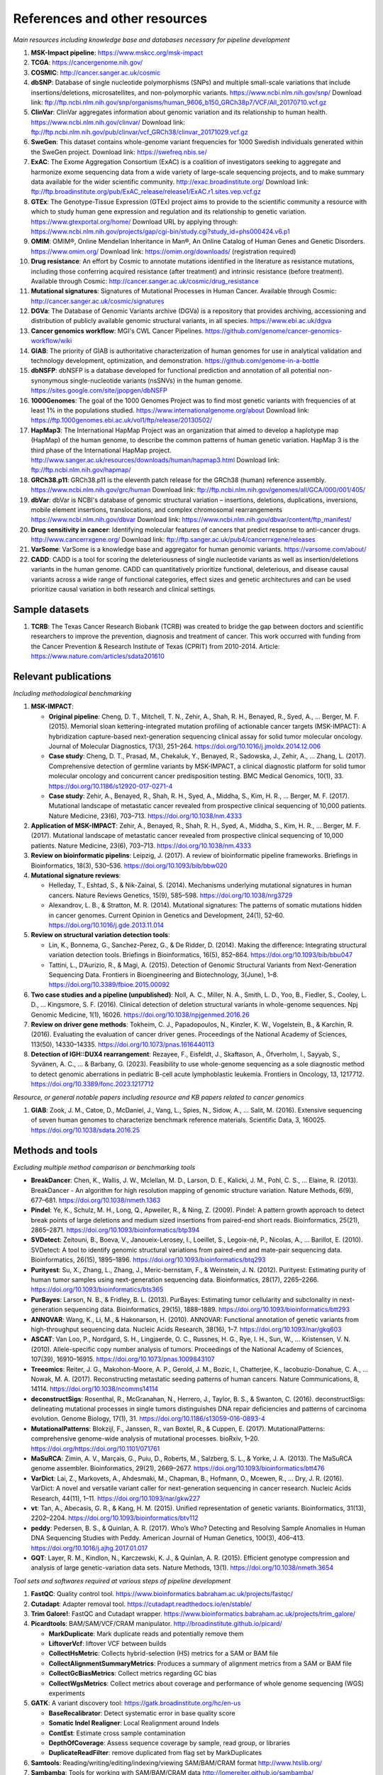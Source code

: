 ===============================
References and other resources
===============================

*Main resources including knowledge base and databases necessary for pipeline development*

#. **MSK-Impact pipeline**: https://www.mskcc.org/msk-impact
#. **TCGA**: https://cancergenome.nih.gov/
#. **COSMIC**: http://cancer.sanger.ac.uk/cosmic
#. **dbSNP**:  Database of single nucleotide polymorphisms (SNPs) and multiple small-scale variations that include insertions/deletions, microsatellites, and non-polymorphic variants. https://www.ncbi.nlm.nih.gov/snp/ Download link: ftp://ftp.ncbi.nlm.nih.gov/snp/organisms/human_9606_b150_GRCh38p7/VCF/All_20170710.vcf.gz
#. **ClinVar**: ClinVar aggregates information about genomic variation and its relationship to human health. https://www.ncbi.nlm.nih.gov/clinvar/ Download link: ftp://ftp.ncbi.nlm.nih.gov/pub/clinvar/vcf_GRCh38/clinvar_20171029.vcf.gz
#. **SweGen**: This dataset contains whole-genome variant frequencies for 1000 Swedish individuals generated within the SweGen project. Download link:  https://swefreq.nbis.se/
#. **ExAC**: The Exome Aggregation Consortium (ExAC) is a coalition of investigators seeking to aggregate and harmonize exome sequencing data from a wide variety of large-scale sequencing projects, and to make summary data available for the wider scientific community. http://exac.broadinstitute.org/ Download link: ftp://ftp.broadinstitute.org/pub/ExAC_release/release1/ExAC.r1.sites.vep.vcf.gz
#. **GTEx**: The Genotype-Tissue Expression (GTEx) project aims to provide to the scientific community a resource with which to study human gene expression and regulation and its relationship to genetic variation. https://www.gtexportal.org/home/ Download URL by applying through: https://www.ncbi.nlm.nih.gov/projects/gap/cgi-bin/study.cgi?study_id=phs000424.v6.p1
#. **OMIM**: OMIM®, Online Mendelian Inheritance in Man®, An Online Catalog of Human Genes and Genetic Disorders. https://www.omim.org/ Download link: https://omim.org/downloads/ (registration required)
#. **Drug resistance**: An effort by Cosmic to annotate mutations identified in the literature as resistance mutations, including those conferring acquired resistance (after treatment) and intrinsic resistance (before treatment). Available through Cosmic: http://cancer.sanger.ac.uk/cosmic/drug_resistance
#. **Mutational signatures**: Signatures of Mutational Processes in Human Cancer. Available through Cosmic: http://cancer.sanger.ac.uk/cosmic/signatures
#. **DGVa**: The Database of Genomic Variants archive (DGVa) is a repository that provides archiving, accessioning and distribution of publicly available genomic structural variants, in all species. https://www.ebi.ac.uk/dgva
#. **Cancer genomics workflow**: MGI's CWL Cancer Pipelines. https://github.com/genome/cancer-genomics-workflow/wiki
#. **GIAB**: The priority of GIAB is authoritative characterization of human genomes for use in analytical validation and technology development, optimization, and demonstration. https://github.com/genome-in-a-bottle
#. **dbNSFP**: dbNSFP is a database developed for functional prediction and annotation of all potential non-synonymous single-nucleotide variants (nsSNVs) in the human genome. https://sites.google.com/site/jpopgen/dbNSFP
#. **1000Genomes**: The goal of the 1000 Genomes Project was to find most genetic variants with frequencies of at least 1% in the populations studied. https://www.internationalgenome.org/about Download link: https://ftp.1000genomes.ebi.ac.uk/vol1/ftp/release/20130502/
#. **HapMap3**: The International HapMap Project was an organization that aimed to develop a haplotype map (HapMap) of the human genome, to describe the common patterns of human genetic variation. HapMap 3 is the third phase of the International HapMap project. http://www.sanger.ac.uk/resources/downloads/human/hapmap3.html Download link: ftp://ftp.ncbi.nlm.nih.gov/hapmap/
#. **GRCh38.p11**: GRCh38.p11 is the eleventh patch release for the GRCh38 (human) reference assembly. https://www.ncbi.nlm.nih.gov/grc/human Download link: ftp://ftp.ncbi.nlm.nih.gov/genomes/all/GCA/000/001/405/
#. **dbVar**: dbVar is NCBI's database of genomic structural variation – insertions, deletions, duplications, inversions, mobile element insertions, translocations, and complex chromosomal rearrangements https://www.ncbi.nlm.nih.gov/dbvar Download link: https://www.ncbi.nlm.nih.gov/dbvar/content/ftp_manifest/
#. **Drug sensitivity in cancer**: Identifying molecular features of cancers that predict response to anti-cancer drugs. http://www.cancerrxgene.org/ Download link: ftp://ftp.sanger.ac.uk/pub4/cancerrxgene/releases
#. **VarSome**: VarSome is a knowledge base and aggregator for human genomic variants. https://varsome.com/about/
#. **CADD**\ : CADD is a tool for scoring the deleteriousness of single nucleotide variants as well as insertion/deletions variants in the human genome. CADD can quantitatively prioritize functional, deleterious, and disease causal variants across a wide range of functional categories, effect sizes and genetic architectures and can be used prioritize causal variation in both research and clinical settings.

Sample datasets
---------------

#. **TCRB**: The Texas Cancer Research Biobank (TCRB) was created to bridge the gap between doctors and scientific researchers to improve the prevention, diagnosis and treatment of cancer. This work occurred with funding from the Cancer Prevention & Research Institute of Texas (CPRIT) from 2010-2014. Article: https://www.nature.com/articles/sdata201610

Relevant publications
---------------------

*Including methodological benchmarking*

#. **MSK-IMPACT**:

   * **Original pipeline**: Cheng, D. T., Mitchell, T. N., Zehir, A., Shah, R. H., Benayed, R., Syed, A., … Berger, M. F. (2015). Memorial sloan kettering-integrated mutation profiling of actionable cancer targets (MSK-IMPACT): A hybridization capture-based next-generation sequencing clinical assay for solid tumor molecular oncology. Journal of Molecular Diagnostics, 17(3), 251–264. https://doi.org/10.1016/j.jmoldx.2014.12.006
   * **Case study**: Cheng, D. T., Prasad, M., Chekaluk, Y., Benayed, R., Sadowska, J., Zehir, A., … Zhang, L. (2017). Comprehensive detection of germline variants by MSK-IMPACT, a clinical diagnostic platform for solid tumor molecular oncology and concurrent cancer predisposition testing. BMC Medical Genomics, 10(1), 33. https://doi.org/10.1186/s12920-017-0271-4
   * **Case study**: Zehir, A., Benayed, R., Shah, R. H., Syed, A., Middha, S., Kim, H. R., … Berger, M. F. (2017). Mutational landscape of metastatic cancer revealed from prospective clinical sequencing of 10,000 patients. Nature Medicine, 23(6), 703–713. https://doi.org/10.1038/nm.4333

#. **Application of MSK-IMPACT**: Zehir, A., Benayed, R., Shah, R. H., Syed, A., Middha, S., Kim, H. R., … Berger, M. F. (2017). Mutational landscape of metastatic cancer revealed from prospective clinical sequencing of 10,000 patients. Nature Medicine, 23(6), 703–713. https://doi.org/10.1038/nm.4333
#. **Review on bioinformatic pipelins**: Leipzig, J. (2017). A review of bioinformatic pipeline frameworks. Briefings in Bioinformatics, 18(3), 530–536. https://doi.org/10.1093/bib/bbw020
#. **Mutational signature reviews**:

   * Helleday, T., Eshtad, S., & Nik-Zainal, S. (2014). Mechanisms underlying mutational signatures in human cancers. Nature Reviews Genetics, 15(9), 585–598. https://doi.org/10.1038/nrg3729
   * Alexandrov, L. B., & Stratton, M. R. (2014). Mutational signatures: The patterns of somatic mutations hidden in cancer genomes. Current Opinion in Genetics and Development, 24(1), 52–60. https://doi.org/10.1016/j.gde.2013.11.014

#. **Review on structural variation detection tools**:

   * Lin, K., Bonnema, G., Sanchez-Perez, G., & De Ridder, D. (2014). Making the difference: Integrating structural variation detection tools. Briefings in Bioinformatics, 16(5), 852–864. https://doi.org/10.1093/bib/bbu047
   * Tattini, L., D’Aurizio, R., & Magi, A. (2015). Detection of Genomic Structural Variants from Next-Generation Sequencing Data. Frontiers in Bioengineering and Biotechnology, 3(June), 1–8. https://doi.org/10.3389/fbioe.2015.00092

#. **Two case studies and a pipeline (unpublished)**: Noll, A. C., Miller, N. A., Smith, L. D., Yoo, B., Fiedler, S., Cooley, L. D., … Kingsmore, S. F. (2016). Clinical detection of deletion structural variants in whole-genome sequences. Npj Genomic Medicine, 1(1), 16026. https://doi.org/10.1038/npjgenmed.2016.26
#. **Review on driver gene methods**: Tokheim, C. J., Papadopoulos, N., Kinzler, K. W., Vogelstein, B., & Karchin, R. (2016). Evaluating the evaluation of cancer driver genes. Proceedings of the National Academy of Sciences, 113(50), 14330–14335. https://doi.org/10.1073/pnas.1616440113

#. **Detection of IGH::DUX4 rearrangement**: Rezayee, F., Eisfeldt, J., Skaftason, A., Öfverholm, I., Sayyab, S., Syvänen, A. C., … & Barbany, G. (2023). Feasibility to use whole-genome sequencing as a sole diagnostic method to detect genomic aberrations in pediatric B-cell acute lymphoblastic leukemia. Frontiers in Oncology, 13, 1217712. https://doi.org/10.3389/fonc.2023.1217712

*Resource, or general notable papers including resource and KB papers related to cancer genomics*

#. **GIAB**: Zook, J. M., Catoe, D., McDaniel, J., Vang, L., Spies, N., Sidow, A., … Salit, M. (2016). Extensive sequencing of seven human genomes to characterize benchmark reference materials. Scientific Data, 3, 160025. https://doi.org/10.1038/sdata.2016.25

Methods and tools
-----------------

*Excluding multiple method comparison or benchmarking tools*

* **BreakDancer**: Chen, K., Wallis, J. W., Mclellan, M. D., Larson, D. E., Kalicki, J. M., Pohl, C. S., … Elaine, R. (2013). BreakDancer - An algorithm for high resolution mapping of genomic structure variation. Nature Methods, 6(9), 677–681. https://doi.org/10.1038/nmeth.1363
* **Pindel**: Ye, K., Schulz, M. H., Long, Q., Apweiler, R., & Ning, Z. (2009). Pindel: A pattern growth approach to detect break points of large deletions and medium sized insertions from paired-end short reads. Bioinformatics, 25(21), 2865–2871. https://doi.org/10.1093/bioinformatics/btp394
* **SVDetect**: Zeitouni, B., Boeva, V., Janoueix-Lerosey, I., Loeillet, S., Legoix-né, P., Nicolas, A., … Barillot, E. (2010). SVDetect: A tool to identify genomic structural variations from paired-end and mate-pair sequencing data. Bioinformatics, 26(15), 1895–1896. https://doi.org/10.1093/bioinformatics/btq293
* **Purityest**: Su, X., Zhang, L., Zhang, J., Meric-bernstam, F., & Weinstein, J. N. (2012). Purityest: Estimating purity of human tumor samples using next-generation sequencing data. Bioinformatics, 28(17), 2265–2266. https://doi.org/10.1093/bioinformatics/bts365
* **PurBayes**: Larson, N. B., & Fridley, B. L. (2013). PurBayes: Estimating tumor cellularity and subclonality in next-generation sequencing data. Bioinformatics, 29(15), 1888–1889. https://doi.org/10.1093/bioinformatics/btt293
* **ANNOVAR**: Wang, K., Li, M., & Hakonarson, H. (2010). ANNOVAR: Functional annotation of genetic variants from high-throughput sequencing data. Nucleic Acids Research, 38(16), 1–7. https://doi.org/10.1093/nar/gkq603
* **ASCAT**: Van Loo, P., Nordgard, S. H., Lingjaerde, O. C., Russnes, H. G., Rye, I. H., Sun, W., … Kristensen, V. N. (2010). Allele-specific copy number analysis of tumors. Proceedings of the National Academy of Sciences, 107(39), 16910–16915. https://doi.org/10.1073/pnas.1009843107
* **Treeomics**: Reiter, J. G., Makohon-Moore, A. P., Gerold, J. M., Bozic, I., Chatterjee, K., Iacobuzio-Donahue, C. A., … Nowak, M. A. (2017). Reconstructing metastatic seeding patterns of human cancers. Nature Communications, 8, 14114. https://doi.org/10.1038/ncomms14114
* **deconstructSigs**: Rosenthal, R., McGranahan, N., Herrero, J., Taylor, B. S., & Swanton, C. (2016). deconstructSigs: delineating mutational processes in single tumors distinguishes DNA repair deficiencies and patterns of carcinoma evolution. Genome Biology, 17(1), 31. https://doi.org/10.1186/s13059-016-0893-4
* **MutationalPatterns**: Blokzijl, F., Janssen, R., van Boxtel, R., & Cuppen, E. (2017). MutationalPatterns: comprehensive genome-wide analysis of mutational processes. bioRxiv, 1–20. https://doi.org/https://doi.org/10.1101/071761
* **MaSuRCA**: Zimin, A. V., Marçais, G., Puiu, D., Roberts, M., Salzberg, S. L., & Yorke, J. A. (2013). The MaSuRCA genome assembler. Bioinformatics, 29(21), 2669–2677. https://doi.org/10.1093/bioinformatics/btt476
* **VarDict**: Lai, Z., Markovets, A., Ahdesmaki, M., Chapman, B., Hofmann, O., Mcewen, R., … Dry, J. R. (2016). VarDict: A novel and versatile variant caller for next-generation sequencing in cancer research. Nucleic Acids Research, 44(11), 1–11. https://doi.org/10.1093/nar/gkw227
* **vt**: Tan, A., Abecasis, G. R., & Kang, H. M. (2015). Unified representation of genetic variants. Bioinformatics, 31(13), 2202–2204. https://doi.org/10.1093/bioinformatics/btv112
* **peddy**: Pedersen, B. S., & Quinlan, A. R. (2017). Who’s Who? Detecting and Resolving Sample Anomalies in Human DNA Sequencing Studies with Peddy. American Journal of Human Genetics, 100(3), 406–413. https://doi.org/10.1016/j.ajhg.2017.01.017
* **GQT**: Layer, R. M., Kindlon, N., Karczewski, K. J., & Quinlan, A. R. (2015). Efficient genotype compression and analysis of large genetic-variation data sets. Nature Methods, 13(1). https://doi.org/10.1038/nmeth.3654

*Tool sets and softwares required at various steps of pipeline development*

#. **FastQC**: Quality control tool. https://www.bioinformatics.babraham.ac.uk/projects/fastqc/
#. **Cutadapt**: Adapter removal tool. https://cutadapt.readthedocs.io/en/stable/
#. **Trim Galore!**: FastQC and Cutadapt wrapper. https://www.bioinformatics.babraham.ac.uk/projects/trim_galore/
#. **Picardtools**: BAM/SAM/VCF/CRAM manipulator. http://broadinstitute.github.io/picard/

   * **MarkDuplicate**: Mark duplicate reads and potentially remove them
   * **LiftoverVcf**: liftover VCF between builds
   * **CollectHsMetric**: Collects hybrid-selection (HS) metrics for a SAM or BAM file
   * **CollectAlignmentSummaryMetrics**: Produces a summary of alignment metrics from a SAM or BAM file
   * **CollectGcBiasMetrics**: Collect metrics regarding GC bias
   * **CollectWgsMetrics**: Collect metrics about coverage and performance of whole genome sequencing (WGS) experiments

#. **GATK**: A variant discovery tool: https://gatk.broadinstitute.org/hc/en-us

   * **BaseRecalibrator**: Detect systematic error in base quality score
   * **Somatic Indel Realigner**: Local Realignment around Indels
   * **ContEst**: Estimate cross sample contamination
   * **DepthOfCoverage**: Assess sequence coverage by sample, read group, or libraries
   * **DuplicateReadFilter**: remove duplicated from flag set by MarkDuplicates

#. **Samtools**: Reading/writing/editing/indexing/viewing SAM/BAM/CRAM format http://www.htslib.org/
#. **Sambamba**: Tools for working with SAM/BAM/CRAM data http://lomereiter.github.io/sambamba/
#. **bcftools**: Reading/writing BCF2/VCF/gVCF files and calling/filtering/summarising SNP and short indel sequence variants http://www.htslib.org/doc/bcftools.html
#. **vcftools**: VCFtools is a program package designed for working with VCF files, such as those generated by the 1000 Genomes Project. https://vcftools.github.io/index.html
#. **Delly2**: An integrated structural variant prediction method that can discover, genotype and visualize deletions, tandem duplications, inversions and translocations https://github.com/dellytools/delly
#. **PLINK**: PLINK: Whole genome data analysis toolset https://www.cog-genomics.org/plink2
#. **freebayes**: a haplotype-based variant detector. https://github.com/ekg/freebayes
#. **AscatNGS**: Allele-Specific Copy Number Analysis of Tumors, tumor purity and ploidy https://github.com/cancerit/ascatNgs
#. **MutationalPatterns**: R package for extracting and visualizing mutational patterns in base substitution catalogues https://github.com/UMCUGenetics/MutationalPatterns
#. **desconstructSigs**: identification of mutational signatures within a single tumor sample https://github.com/raerose01/deconstructSigs
#. **treeOmics**: Decrypting somatic mutation patterns to reveal the evolution of cancer https://github.com/johannesreiter/treeomics
#. **controlFreeC**: Copy number and allelic content caller http://boevalab.com/FREEC/
#. **MuTect2**: Call somatic SNPs and indels via local re-assembly of haplotypes https://gatk.broadinstitute.org/hc/en-us/articles/360037593851-Mutect2
#. **Annovar**: annotation of detected genetic variation http://annovar.openbioinformatics.org/en/latest/
#. **Strelka**: Small variant caller https://github.com/Illumina/strelka
#. **Manta**: Structural variant caller https://github.com/Illumina/manta
#. **PurBayes**: estimate tumor purity and clonality
#. **VarDict**: variant caller for both single and paired sample variant calling from BAM files https://github.com/AstraZeneca-NGS/VarDict
#. **SNPeff/SNPSift**: Genomic variant annotations and functional effect prediction toolbox. http://snpeff.sourceforge.net/ and http://snpeff.sourceforge.net/SnpSift.html
#. **IGV**: visualization tool for interactive exploration http://software.broadinstitute.org/software/igv/
#. **SVDetect**: a tool to detect genomic structural variations http://svdetect.sourceforge.net/Site/Home.html
#. **GenomeSTRiP**: A suite of tools for discovering and genotyping structural variations using sequencing data http://software.broadinstitute.org/software/genomestrip/
#. **BreakDancer**: SV detection from paired end reads mapping https://github.com/genome/breakdancer
#. **pIndel**: Detect breakpoints of large deletions, medium sized insertions, inversions, and tandem duplications https://github.com/genome/pindel
#. **VarScan**: Variant calling and somatic mutation/CNV detection https://github.com/dkoboldt/varscan
#. **VEP**: Variant Effect Predictor https://github.com/Ensembl/ensembl-vep
#. **Probablistic2020**: Simulates somatic mutations, and calls statistically significant oncogenes and tumor suppressor genes based on a randomization-based test  https://github.com/KarchinLab/probabilistic2020
#. **2020plus**: Classifies genes as an oncogene, tumor suppressor gene, or as a non-driver gene by using Random Forests https://github.com/KarchinLab/2020plus
#. **vtools**: variant tools is a software tool for the manipulation, annotation, selection, simulation, and analysis of variants in the context of next-gen sequencing analysis. https://vatlab.github.io/vat-docs/
#. **CNVnator**: a tool for CNV discovery and genotyping from depth-of-coverage by mapped reads. https://github.com/abyzovlab/CNVnator
#.  **CNVpytor**: a tool for copy number variation detection and analysis from read depth and allele imbalance in whole-genome sequencing. https://github.com/abyzovlab/CNVpytor
#. **SvABA**: Structural variation and indel detection by local assembly. https://github.com/walaj/svaba
#. **indelope**: find indels and SVs too small for structural variant callers and too large for GATK. https://github.com/brentp/indelope
#. **peddy**: peddy compares familial-relationships and sexes as reported in a PED/FAM file with those inferred from a VCF. https://github.com/brentp/peddy
#. **cyvcf2**: cyvcf2 is a cython wrapper around htslib built for fast parsing of Variant Call Format (VCF) files. https://github.com/brentp/cyvcf2
#. **GQT**: Genotype Query Tools (GQT) is command line software and a C API for indexing and querying large-scale genotype data sets. https://github.com/ryanlayer/gqt
#. **LOFTEE**: Loss-Of-Function Transcript Effect Estimator. A VEP plugin to identify LoF (loss-of-function) variation. Assesses variants that are: Stop-gained, Splice site disrupting, and Frameshift variants. https://github.com/konradjk/loftee
#. **PureCN**: copy number calling and SNV classification using targeted short read sequencing https://bioconductor.org/packages/release/bioc/html/PureCN.html
#. **SVCaller**: A structural variant caller. https://github.com/tomwhi/svcaller
#. **SnakeMake**: A workflow manager. http://snakemake.readthedocs.io/en/stable/index.html
#. **BWA**: BWA is a software package for mapping low-divergent sequences against a large reference genome, such as the human genome. It consists of three algorithms: BWA-backtrack, BWA-SW and BWA-MEM. http://bio-bwa.sourceforge.net/
#. **wgsim**: Wgsim is a small tool for simulating sequence reads from a reference genome. It is able to simulate diploid genomes with SNPs and insertion/deletion (INDEL) polymorphisms, and simulate reads with uniform substitution sequencing errors. https://github.com/lh3/wgsim
#. **dwgsim**: Whole genome simulation can be performed with dwgsim. dwgsim is based off of wgsim found in SAMtools. https://github.com/nh13/DWGSIM
#. **THetA**: Tumor Heterogeneity Analysis. This algorithm estimates tumor purity and clonal/subclonal copy number aberrations directly from high-throughput DNA sequencing data. https://github.com/raphael-group/THetA
#. **Skewer**: Adapter trimming, similar to cutadapt. https://github.com/relipmoc/skewer
#. **Phylowgs**: Application for inferring subclonal composition and evolution from whole-genome sequencing data. https://github.com/morrislab/phylowgs
#. **superFreq**: SuperFreq is an R package that analyses cancer exomes to track subclones. https://github.com/ChristofferFlensburg/superFreq
#. **readVCF-r**: Read VCFs into R and annotatte them. https://bioconductor.org/packages/release/bioc/html/VariantAnnotation.html
#. **vcfr**: Read VCFs into R. https://github.com/knausb/vcfR
#. **msisensor**: microsatellite instability detection using paired tumor-normal https://github.com/ding-lab/msisensor
#. **MOSAIC**: MicrOSAtellite Instability Classifier https://github.com/ronaldhause/mosaic
#. **MANTIS**: Microsatellite Analysis for Normal-Tumor InStability https://github.com/OSU-SRLab/MANTIS
#. **SBDB**: A toolkit for constricting and querying structural variant databases https://github.com/J35P312/SVDB
